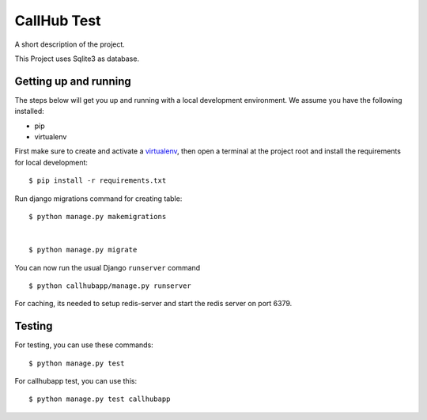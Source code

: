 CallHub Test
==============================

A short description of the project.

This Project uses Sqlite3 as database.

Getting up and running
----------------------

The steps below will get you up and running with a local development environment. We assume you have the following installed:

* pip
* virtualenv

First make sure to create and activate a virtualenv_, then open a terminal at the project root and install the requirements for local development::

    $ pip install -r requirements.txt

.. _virtualenv: http://docs.python-guide.org/en/latest/dev/virtualenvs/

Run django migrations command for creating table::

    $ python manage.py makemigrations


    $ python manage.py migrate

You can now run the usual Django ``runserver`` command ::

    $ python callhubapp/manage.py runserver

For caching, its needed to setup redis-server and start the redis server on port 6379.

Testing
-------

For testing, you can use these commands::
    
    $ python manage.py test
    
For callhubapp test, you can use this::

    $ python manage.py test callhubapp

